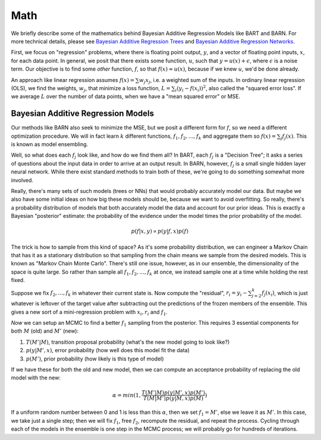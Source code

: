 .. role:: m(math)
.. default-role:: math

Math
====

We briefly describe some of the mathematics behind Bayesian Additive Regression Models like BART and BARN.  For more technical details, please see `Bayesian Additive Regression Trees <https://arxiv.org/abs/0806.3286>`_ and `Bayesian Additive Regression Networks <https://arxiv.org/abs/2404.04425>`_.  

First, we focus on "regression" problems, where there is floating point output, `y`, and a vector of floating point inputs, `x`, for each data point.  In general, we posit that there exists some function, `u`, such that `y = u(x) + \epsilon`, where `\epsilon` is a noise term.  Our objective is to find some *other* function, `f`, so that `f(x) \approx u(x)`, because if we knew `u`, we'd be done already.

An approach like linear regression assumes `f(x) = \sum w_j x_j`, i.e. a weighted sum of the inputs.  In ordinary linear regression (OLS), we find the weights, `w_j`, that minimize a loss function, `L = \sum_i (y_i - f(x_i))^2`, also called the "squared error loss".  If we average `L` over the number of data points, when we have a "mean squared error" or MSE.

Bayesian Additive Regression Models
~~~~~~~~~~~~~~~~~~~~~~~~~~~~~~~~~~~

Our methods like BARN also seek to minimize the MSE, but we posit a different form for `f`, so we need a different optimization procedure.  We will in fact learn `k` different functions, `f_1,f_2,\ldots, f_k` and aggregate them so `f(x) = \sum_j f_j(x)`.  This is known as model ensembling.

Well, so what does each `f_j` look like, and how do we find them all?  In BART, each `f_j` is a "Decision Tree"; it asks a series of questions about the input data in order to arrive at an output result.  In BARN, however, `f_j` is a small single hidden layer neural network.  While there exist standard methods to train both of these, we're going to do something somewhat more involved.

Really, there's many sets of such models (trees or NNs) that would probably accurately model our data.  But maybe we also have some initial ideas on how big these models should be, because we want to avoid overfitting.  So really, there's a probability distribution of models that both accurately model the data and account for our prior ideas.  This is exactly a Bayesian "posterior" estimate: the probability of the evidence under the model times the prior probability of the model.

.. math:: p(f|x,y) \propto p(y|f,x) p(f)

The trick is how to sample from this kind of space?  As it's some probability distribution, we can engineer a Markov Chain that has it as a stationary distribution so that sampling from the chain means we sample from the desired models.  This is known as "Markov Chain Monte Carlo".  There's still one issue, however, as in our ensemble, the dimensionality of the space is quite large.  So rather than sample all `f_1, f_2, \ldots, f_k` at once, we instead sample one at a time while holding the rest fixed.

Suppose we fix `f_2, \ldots, f_k` in whatever their current state is.  Now compute the "residual", `r_i = y_i - \sum_{j=2}^k f_j(x_i)`, which is just whatever is leftover of the target value after subtracting out the predictions of the frozen members of the ensemble.  This gives a new sort of a mini-regression problem with `x_i,r_i` and `f_1`.

*Now* we can setup an MCMC to find a better `f_1` sampling from the posterior.  This requires 3 essential components for both `M` (old) and `M'` (new):

#. `T(M'|M)`, transition proposal probability (what's the new model going to look like?)
#. `p(y|M',x)`, error probability (how well does this model fit the data) 
#. `p(M')`, prior probability (how likely is this type of model)

If we have these for both the old and new model, then we can compute an acceptance probability of replacing the old model with the new:

.. math:: \alpha = min(1, \frac{T(M'|M)p(y|M',x)p(M')}{T(M|M')p(y|M,x)p(M)})

If a uniform random number between 0 and 1 is less than this `\alpha`, then we set `f_1=M'`, else we leave it as `M'`.  In this case, we take just a single step; then we will fix `f_1`, free `f_2`, recompute the residual, and repeat the process.  Cycling through each of the models in the ensemble is one step in the MCMC process; we will probably go for hundreds of iterations.
